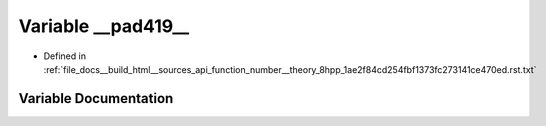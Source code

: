 .. _exhale_variable_function__number____theory__8hpp__1ae2f84cd254fbf1373fc273141ce470ed_8rst_8txt_1a554e9b3bc6c2d030a351a50486c6aa70:

Variable __pad419__
===================

- Defined in :ref:`file_docs__build_html__sources_api_function_number__theory_8hpp_1ae2f84cd254fbf1373fc273141ce470ed.rst.txt`


Variable Documentation
----------------------


.. doxygenvariable:: __pad419__
